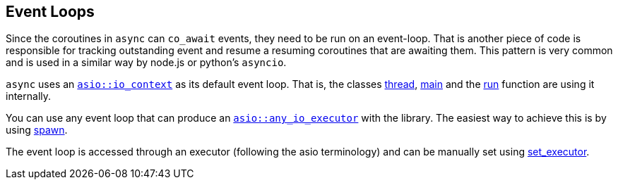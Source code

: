 [#event-loops]
== Event Loops

Since the coroutines in `async` can `co_await` events, they need to be run on an event-loop.
That is another piece of code is responsible for tracking outstanding event and resume a resuming coroutines that are awaiting them.
This pattern is very common and is used in a similar way by node.js or python's `asyncio`.

`async` uses an https://www.boost.org/doc/libs/master/doc/html/boost_asio/reference/io_context.html[`asio::io_context`]
as its default event loop. That is, the classes <<thread, thread>>, <<main, main>> and the <<run, run>> function
are using it internally.

You can use any event loop that can produce an https://www.boost.org/doc/libs/master/doc/html/boost_asio/reference/any_io_executor.html[`asio::any_io_executor`]
with the library. The easiest way to achieve this is by using <<spawn, spawn>>.

The event loop is accessed through an executor (following the asio terminology) and can be manually set using <<this_thread, set_executor>>.

